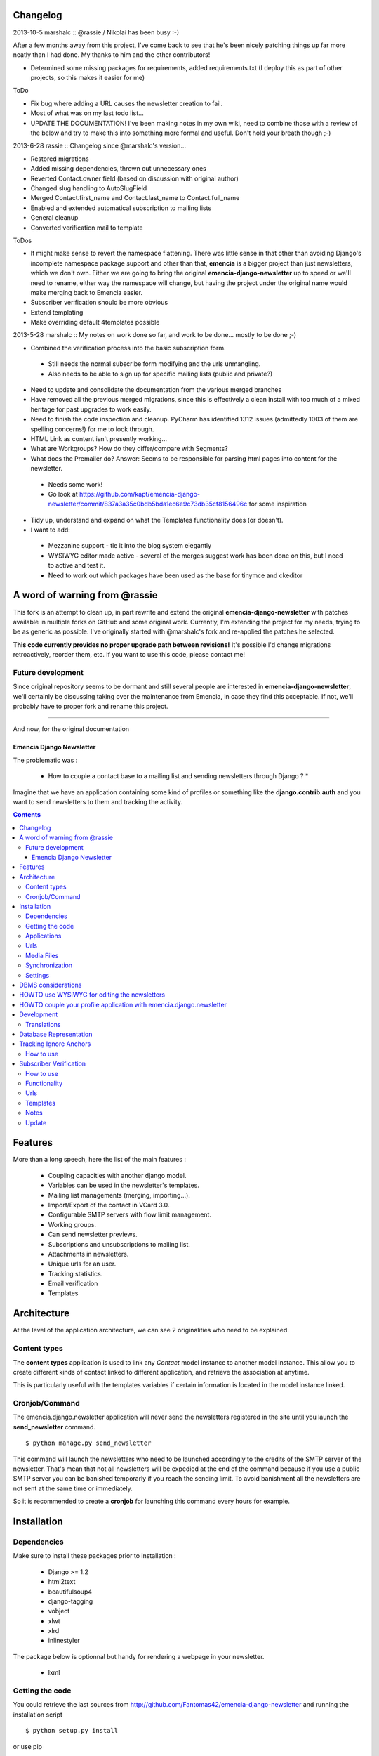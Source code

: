 Changelog
=========

2013-10-5 marshalc :: @rassie / Nikolai has been busy :-) 

After a few months away from this project, I've come back to see that he's been 
nicely patching things up far more neatly than I had done. My thanks to him and 
the other contributors!

* Determined some missing packages for requirements, added requirements.txt (I deploy this as part of other projects, so this makes it easier for me)

ToDo

* Fix bug where adding a URL causes the newsletter creation to fail.
* Most of what was on my last todo list...
* UPDATE THE DOCUMENTATION! I've been making notes in my own wiki, need to combine those with a review of the below and try to make this into something more formal and useful. Don't hold your breath though ;-)

2013-6-28 rassie :: Changelog since @marshalc's version...

* Restored migrations
* Added missing dependencies, thrown out unnecessary ones
* Reverted Contact.owner field (based on discussion with original author)
* Changed slug handling to AutoSlugField
* Merged Contact.first_name and Contact.last_name to Contact.full_name
* Enabled and extended automatical subscription to mailing lists
* General cleanup
* Converted verification mail to template

ToDos

* It might make sense to revert the namespace flattening. There was
  little sense in that other than avoiding Django's incomplete
  namespace package support and other than that, **emencia** is a
  bigger project than just newsletters, which we don't own. Either we
  are going to bring the original **emencia-django-newsletter** up to
  speed or we'll need to rename, either way the namespace will change,
  but having the project under the original name would make merging
  back to Emencia easier.
* Subscriber verification should be more obvious
* Extend templating
* Make overriding default 4templates possible

2013-5-28 marshalc :: My notes on work done so far, and work to be done... mostly to be done ;-)

* Combined the verification process into the basic subscription form.
 * Still needs the normal subscribe form modifying and the urls unmangling.
 * Also needs to be able to sign up for specific mailing lists (public and private?)
* Need to update and consolidate the documentation from the various merged branches
* Have removed all the previous merged migrations, since this is effectively a clean install with too much of a mixed heritage for past upgrades to work easily.
* Need to finish the code inspection and cleanup. PyCharm has identified 1312 issues (admittedly 1003 of them are spelling concerns!) for me to look through.
* HTML Link as content isn't presently working...
* What are Workgroups? How do they differ/compare with Segments?
* What does the Premailer do? Answer: Seems to be responsible for parsing html pages into content for the newsletter.
 * Needs some work!
 * Go look at https://github.com/kapt/emencia-django-newsletter/commit/837a3a35c0bdb5bda1ec6e9c73db35cf8156496c for some inspiration
* Tidy up, understand and expand on what the Templates functionality does (or doesn't).
* I want to add:
 * Mezzanine support - tie it into the blog system elegantly
 * WYSIWYG editor made active - several of the merges suggest work has been done on this, but I need to active and test it.
 * Need to work out which packages have been used as the base for tinymce and ckeditor


A word of warning from @rassie
==============================

This fork is an attempt to clean up, in part rewrite and extend the
original **emencia-django-newsletter** with patches available in
multiple forks on GitHub and some original work. Currently, I'm
extending the project for my needs, trying to be as generic as
possible. I've originally started with @marshalc's fork and
re-applied the patches he selected.

**This code currently provides no proper upgrade path between
revisions!** It's possible I'd change migrations retroactively,
reorder them, etc. If you want to use this code, please contact me!

Future development
------------------

Since original repository seems to be dormant and still several people
are interested in **emencia-django-newsletter**, we'll certainly be
discussing taking over the maintenance from Emencia, in case they find
this acceptable. If not, we'll probably have to proper fork and rename
this project.


----------------------------------------------------------------------

And now, for the original documentation

=========================
Emencia Django Newsletter
=========================

The problematic was :

 * How to couple a contact base to a mailing list and sending newsletters through Django ? *

Imagine that we have an application containing some kind of profiles or something like the **django.contrib.auth** and you want to send newsletters to them and tracking the activity.

.. contents::

Features
========

More than a long speech, here the list of the main features :

  * Coupling capacities with another django model.
  * Variables can be used in the newsletter's templates.
  * Mailing list managements (merging, importing...).
  * Import/Export of the contact in VCard 3.0.
  * Configurable SMTP servers with flow limit management.
  * Working groups.
  * Can send newsletter previews.
  * Subscriptions and unsubscriptions to mailing list.
  * Attachments in newsletters.
  * Unique urls for an user.
  * Tracking statistics.
  * Email verification
  * Templates


Architecture
============

At the level of the application architecture, we can see 2 originalities who need to be explained.

Content types
-------------

The **content types** application is used to link any *Contact* model instance to another model instance.
This allow you to create different kinds of contact linked to different application, and retrieve the association at anytime.

This is particularly useful with the templates variables if certain information is located in the model instance linked.

Cronjob/Command
---------------

The emencia.django.newsletter application will never send the newsletters registered in the site until you launch the **send_newsletter** command. ::

  $ python manage.py send_newsletter

This command will launch the newsletters who need to be launched accordingly to the credits of the SMTP server of the newsletter.
That's mean that not all newsletters will be expedied at the end of the command because if you use a public SMTP server you can be banished temporarly if you reach the sending limit.
To avoid banishment all the newsletters are not sent at the same time or immediately.

So it is recommended to create a **cronjob** for launching this command every hours for example.

Installation
============

Dependencies
------------

Make sure to install these packages prior to installation :

 * Django >= 1.2
 * html2text
 * beautifulsoup4
 * django-tagging
 * vobject
 * xlwt
 * xlrd
 * inlinestyler

The package below is optionnal but handy for rendering a webpage in your newsletter.

 * lxml

Getting the code
----------------

You could retrieve the last sources from http://github.com/Fantomas42/emencia-django-newsletter and running the installation script ::

  $ python setup.py install

or use pip ::

  $ pip install -e git://github.com/Fantomas42/emencia-django-newsletter.git#egg=emencia.django.newsletter

For the latest stable version use easy_install ::

  $ easy_install emencia.django.newsletter

Applications
------------

Then register **emencia**, **south**, **admin** and **contenttypes** in the INSTALLED_APPS section of your project's settings. ::

  INSTALLED_APPS = (
    # Your favorites apps
    'django.contrib.contenttypes',
    'django.contrib.sites',
    'django.contrib.admin',
    'django.contrib.sessions',
    'emencia',
    'south',)


Urls
----

In your project urls.py adding this following line to include the newsletter's urls for serving the newsletters in HTML. ::

  url(r'^newsletters/', include('emencia.urls')),

Note this urlset is provided for convenient usage, but you can do something like that if you want to customize your urls : ::

  url(r'^newsletters/', include('emencia.urls.newsletter')),
  url(r'^mailing/', include('emencia.urls.mailing_list')),
  url(r'^tracking/', include('emencia.urls.tracking')),
  url(r'^statistics/', include('emencia.urls.statistics')),

Media Files
-----------

You have to make a symbolic link from emencia/django/newsletter/media/edn/ directory to your media directory or make a copy named **edn**,
but if want to change this value, define NEWSLETTER_MEDIA_URL in the settings.py as appropriate.

Don't forget to serve this url.

Synchronization
---------------

Now you can run a *syncdb* for installing the models into your database.

Settings
--------

You have to add in your settings the email address used to send the newsletter : ::

  NEWSLETTER_DEFAULT_HEADER_SENDER = 'My NewsLetter <newsletter@myhost.com>'


DBMS considerations
===================

It's not recommended to use SQLite for production use. Because is limited to 999
variables into a SQL query, you can not create a Mailing List greater than this limitations
in the Django's admin modules. Prefer MySQL ou PgSQL.


HOWTO use WYSIWYG for editing the newsletters
=============================================

It can be usefull for the end user to have a WYSIWYG editor for the
creation of the newsletter. The choice of the WYSIWYG editor is free and
the described method can be applied for anything, but we will focus on
TinyMCE and CkEditor.

Either install the `django-tinymce <http://code.google.com/p/django-tinymce/>`_ application or the `django-ckeditor <https://github.com/shaunsephton/django-ckeditor/>`_ application into your project.

That's done, enjoy !


HOWTO couple your profile application with emencia.django.newsletter
====================================================================

If you wan to quickly import your contacts into a mailing list for example,
you can write an admin's action for your model.

We suppose that we have the fields *email*, *first_name* and *last_name* in a models name **Profile**.

In his AdminModel definition add this method and register it into the *actions* property. ::

  class ProfileAdmin(admin.ModelAdmin):

      def make_mailing_list(self, request, queryset):
          from emencia.django.newsletter.models import Contact
          from emencia.django.newsletter.models import MailingList

          subscribers = []
          for profile in queryset:
              contact, created = Contact.objects.get_or_create(email=profile.mail,
                                                               defaults={'first_name': profile.first_name,
                                                                         'last_name': profile.last_name,
                                                                         'content_object': profile})
              subscribers.append(contact)
          new_mailing = MailingList(name='New mailing list',
                                    description='New mailing list created from admin/profile')
          new_mailing.save()
          new_mailing.subscribers.add(*subscribers)
          new_mailing.save()
          self.message_user(request, '%s successfully created.' % new_mailing)
      make_mailing_list.short_description = 'Create a mailing list'

      actions = ['make_mailing_list']

This action will create or retrieve all the **Contact** instances needed for the mailing list creation.

After this you can send a newsletter to this mailing list.

Development
===========

A `Buildout
<http://pypi.python.org/pypi/zc.buildout>`_ script is provided to properly initialize the project
for anybody who wants to contribute.

First of all, please use `VirtualEnv
<http://pypi.python.org/pypi/virtualenv>`_ to protect your system.

Follow these steps to start the development : ::

  $ git clone git://github.com/Fantomas42/emencia-django-newsletter.git
  $ virtualenv --no-site-packages emencia-django-newsletter
  $ cd emencia-django-newsletter
  $ source ./bin/activate
  $ python bootstrap.py
  $ ./bin/buildout

The buildout script will resolve all the dependencies needed to develop the application.

Once these operations are done, you are ready to develop on the project.

Run this command to launch the tests. ::

  $ ./bin/test

Or you can also launch the demo. ::

  $ ./bin/demo syncdb
  $ ./bin/demo runserver

Pretty easy no ?

Translations
------------

If you want to contribute by updating a translation or adding a translation
in your language, it's simple: create a account on Transifex.net and you
will be able to edit the translations at this URL :

http://www.transifex.net/projects/p/emencia-django-newsletter/resource/djangopo/

.. image:: http://www.transifex.net/projects/p/emencia-django-newsletter/resource/djangopo/chart/image_png

The translations hosted on Transifex.net will be pulled periodically in the
repository, but if you are in a hurry, `send me a message
<https://github.com/inbox/new/Fantomas42>`_.

Database Representation
=======================

.. image:: https://github.com/Fantomas42/emencia-django-newsletter/raw/master/docs/graph_model.png


Tracking Ignore Anchors
=======================

How to use
----------
Simply set the option ``NEWSLETTER_TRACKING_IGNORE_ANCHOR = True`` to track no
ankers in your email.

The goal of this option is so send emails with a template that has anchors, but
if ``NEWSLETTER_TRACKING_LINKS`` is enabled, the anchors won't work.

Subscriber Verification
=======================
**!IMPORTANT! This modification has no backwards compatibility support.
!IMPORTANT!**

How to use
----------
After installation of the newsletter, subcriber verification is set to
``NEWSLETTER_SUBSCRIBER_VERIFICATION = True``. If there is no need for, set it
on ``False``.

To set an reply email adress, you will edit the option
``NEWSLETTER_DEFAULT_HEADER_REPLY`` in *settings.py* for example to
``Freshmilk NoReply<noreply@freshmilk.tv>``.

Functionality
-------------
The subscriber verification has a table called SubscriberVerifications. If an
user subscribes over the ``<host>/newsletters/subscribe`` page, the view will
create a **Contact** in the **contacts** table and will also generate a uuid
which is saved with the new **Contact** in SubscriberVerifications. After an
call of ``<host>/newsletters/subscribe/<uuid>`` the view will delete the row in
SubscriberVerifications and set the **Contact** in **contacts** as verified.

Thats all. :)

Urls
----
  * <host>/newsletters/subscribe > to subscribe the email
  * <host>/newsletters/subscribe/<uuid> > to verify the email

Templates
---------
  * subscriber_verification.html > to subscribe the email
  * uuid_verification.html > to verify the email

Notes
-----
  * if you had more than one mailing list, all will shown in the verification
    link
  * if you had only one mailing list, the user will add to this one
  * translations are made for en and de. Please run ``makemessages`` for other
    languages

Update
------
If you update from a prior version of this newsletter, please run ``dbshell``
and add the column verified to newsletter_contact.

sqlite command ::

    ALTER TABLE newsletter_contact ADD COLUMN verified bool;
